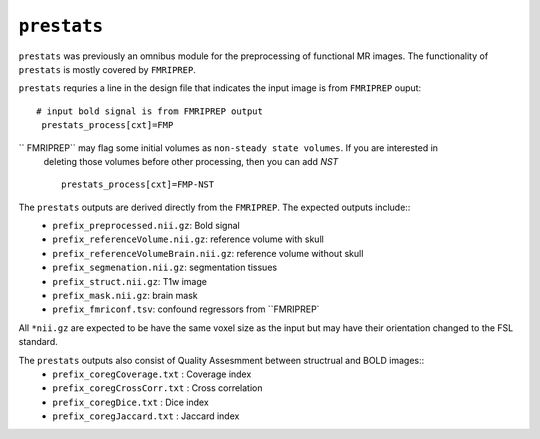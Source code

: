 .. _prestats:

``prestats``
=============

``prestats`` was previously an omnibus module for the preprocessing of functional MR images. The
functionality of ``prestats`` is mostly covered by ``FMRIPREP``.

``prestats`` requries a line in the design file that indicates the input image is from
``FMRIPREP`` ouput::

    # input bold signal is from FMRIPREP output
     prestats_process[cxt]=FMP

`` FMRIPREP`` may flag some initial volumes as ``non-steady state volumes``.  If you are interested in 
 deleting those volumes before other processing, then you can add `NST` ::
 
     prestats_process[cxt]=FMP-NST 

The ``prestats`` outputs are derived directly from the ``FMRIPREP``. The expected outputs include::
    - ``prefix_preprocessed.nii.gz``: Bold signal
    - ``prefix_referenceVolume.nii.gz``: reference volume with skull
    - ``prefix_referenceVolumeBrain.nii.gz``: reference volume without skull
    - ``prefix_segmenation.nii.gz``: segmentation tissues
    - ``prefix_struct.nii.gz``: T1w image
    - ``prefix_mask.nii.gz``: brain mask
    - ``prefix_fmriconf.tsv``: confound regressors from ``FMRIPREP`

All  ``*nii.gz`` are expected to be have the same voxel size as the input but may have their
orientation changed to the FSL standard.

The ``prestats`` outputs also consist of Quality Assesmment between structrual and BOLD images::
    - ``prefix_coregCoverage.txt`` : Coverage index
    - ``prefix_coregCrossCorr.txt`` : Cross correlation
    - ``prefix_coregDice.txt`` : Dice index
    - ``prefix_coregJaccard.txt`` : Jaccard index 
